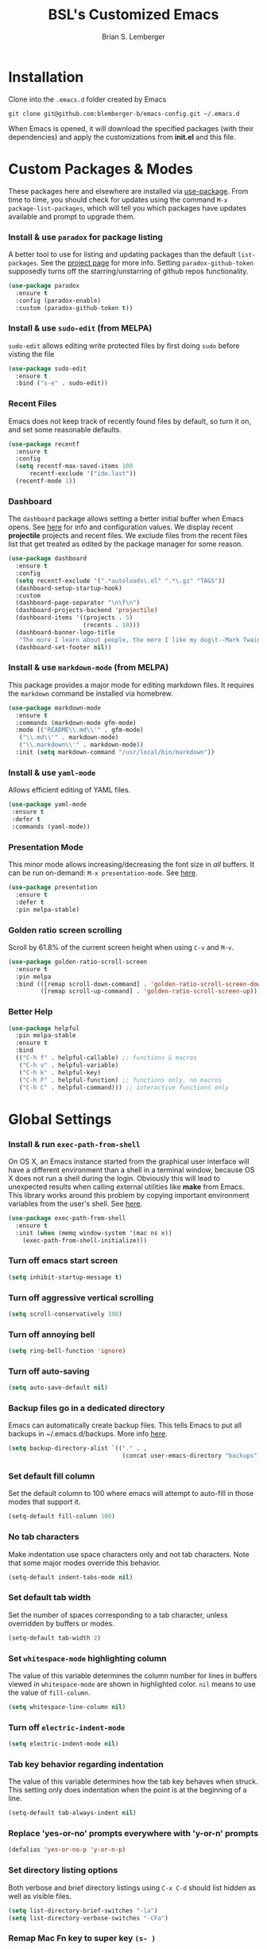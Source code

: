 #+TITLE: BSL's Customized Emacs
#+AUTHOR: Brian S. Lemberger
#+OPTIONS: toc:1
#+OPTIONS: num:nil

* Installation
Clone into the =.emacs.d= folder created by Emacs
#+BEGIN_SRC 
git clone git@github.com:blemberger-b/emacs-config.git ~/.emacs.d
#+END_SRC
When Emacs is opened, it will download the specified packages (with their dependencies) and
apply the customizations from *init.el* and this file.
* Custom Packages & Modes
These packages here and elsewhere are installed via [[https://github.com/jwiegley/use-package][use-package]]. From time to time, you should check
for updates using the command =M-x package-list-packages=, which will tell you which packages have
updates available and prompt to upgrade them.
*** Install & use =paradox= for package listing
   A better tool to use for listing and updating packages than the default =list-packages=. See the
   [[https://github.com/Malabarba/paradox][project page]] for more info. Setting =paradox-github-token= supposedly turns off the
   starring/unstarring of github repos functionality.
   #+begin_src emacs-lisp
     (use-package paradox
       :ensure t
       :config (paradox-enable)
       :custom (paradox-github-token t))
   #+end_src
*** Install & use =sudo-edit= (from MELPA)
=sudo-edit= allows editing write protected files by first doing =sudo= before visting the file
#+BEGIN_SRC emacs-lisp
  (use-package sudo-edit
    :ensure t
    :bind ("s-e" . sudo-edit))
#+END_SRC
*** Recent Files
   Emacs does not keep track of recently found files by default, so turn it on, and set some
   reasonable defaults.
   #+begin_src emacs-lisp
    (use-package recentf
      :ensure t
      :config
      (setq recentf-max-saved-items 100
          recentf-exclude '("ido.last"))
      (recentf-mode 1))
   #+end_src
*** Dashboard
The =dashboard= package allows setting a better initial buffer when Emacs opens. See [[https://github.com/emacs-dashboard/emacs-dashboard][here]] for info
and configuration values. We display recent *projectile* projects and recent files. We exclude files
from the recent files list that get treated as edited by the package manager for some reason.
#+BEGIN_SRC emacs-lisp
  (use-package dashboard
    :ensure t
    :config
    (setq recentf-exclude '(".*autoloads\.el" ".*\.gz" "TAGS"))
    (dashboard-setup-startup-hook)
    :custom
    (dashboard-page-separator "\n\f\n")
    (dashboard-projects-backend 'projectile)
    (dashboard-items '((projects . 5)
                       (recents . 10)))
    (dashboard-banner-logo-title
     "The more I learn about people, the more I like my dog\t--Mark Twain")
    (dashboard-set-footer nil))
#+END_SRC
*** Install & use =markdown-mode= (from MELPA)
This package provides a major mode for editing markdown files. It requires the =markdown= command be
installed via homebrew.
#+BEGIN_SRC emacs-lisp
  (use-package markdown-mode
    :ensure t
    :commands (markdown-mode gfm-mode)
    :mode (("README\\.md\\'" . gfm-mode)
     ("\\.md\\'" . markdown-mode)
     ("\\.markdown\\'" . markdown-mode))
    :init (setq markdown-command "/usr/local/bin/markdown"))
#+END_SRC
*** Install & use =yaml-mode=
Allows efficient editing of YAML files.
#+begin_src emacs-lisp
  (use-package yaml-mode
   :ensure t
   :defer t
   :commands (yaml-mode))
#+end_src
*** Presentation Mode
This minor mode allows increasing/decreasing the font size in /all/ buffers. It can be run
on-demand: =M-x presentation-mode=. See [[https://github.com/zonuexe/emacs-presentation-mode][here]].
#+BEGIN_SRC emacs-lisp
  (use-package presentation
    :ensure t
    :defer t
    :pin melpa-stable)
#+END_SRC
*** Golden ratio screen scrolling
Scroll by 61.8% of the current screen height when using =C-v= and =M-v=.
#+begin_src emacs-lisp
  (use-package golden-ratio-scroll-screen
    :ensure t
    :pin melpa
    :bind (([remap scroll-down-command] . 'golden-ratio-scroll-screen-down)
           ([remap scroll-up-command] . 'golden-ratio-scroll-screen-up)))
#+end_src
*** Better Help
    #+begin_src emacs-lisp
      (use-package helpful
        :pin melpa-stable
        :ensure t
        :bind
        (("C-h f" . helpful-callable) ;; functions & macros
         ("C-h v" . helpful-variable)
         ("C-h k" . helpful-key)
         ("C-h F" . helpful-function) ;; functions only, no macros
         ("C-h C" . helpful-command))) ;; interactive functions only
    #+end_src
* Global Settings
*** Install & run =exec-path-from-shell=
On OS X, an Emacs instance started from the graphical user interface will have a different
environment than a shell in a terminal window, because OS X does not run a shell during the login.
Obviously this will lead to unexpected results when calling external utilities like *make* from
Emacs. This library works around this problem by copying important environment variables from the
user's shell. See [[https://github.com/purcell/exec-path-from-shell][here]].
#+BEGIN_SRC emacs-lisp
  (use-package exec-path-from-shell
    :ensure t
    :init (when (memq window-system '(mac ns x))
      (exec-path-from-shell-initialize)))
#+END_SRC

*** Turn off emacs start screen
#+BEGIN_SRC emacs-lisp
  (setq inhibit-startup-message t)
#+END_SRC

*** Turn off aggressive vertical scrolling
#+BEGIN_SRC  emacs-lisp
  (setq scroll-conservatively 100)
#+END_SRC

*** Turn off annoying bell
#+BEGIN_SRC emacs-lisp
  (setq ring-bell-function 'ignore)
#+END_SRC

*** Turn off auto-saving
#+BEGIN_SRC emacs-lisp
  (setq auto-save-default nil)
#+END_SRC

*** Backup files go in a dedicated directory
Emacs can automatically create backup files. This tells Emacs to put all backups in
~/.emacs.d/backups. More info [[http://www.gnu.org/software/emacs/manual/html_node/elisp/Backup-Files.html][here]].
#+begin_src emacs-lisp
  (setq backup-directory-alist `(("." . ,
                                  (concat user-emacs-directory "backups"))))
#+end_src

*** Set default fill column
Set the default column to 100 where emacs will attempt to auto-fill in those modes that support it.
#+BEGIN_SRC emacs-lisp
  (setq-default fill-column 100)
#+END_SRC

*** No tab characters
Make indentation use space characters only and not tab characters. Note that some major modes
override this behavior.
#+begin_src emacs-lisp
  (setq-default indent-tabs-mode nil)
#+end_src

*** Set default tab width
Set the number of spaces corresponding to a tab character, unless overridden by buffers or modes.
#+begin_src emacs-lisp
  (setq-default tab-width 2)
#+end_src

*** Set =whitespace-mode= highlighting column
The value of this variable determines the column number for lines in buffers viewed in
=whitespace-mode= are shown in highlighted color. =nil= means to use the value of =fill-column=.
 #+begin_src emacs-lisp
   (setq whitespace-line-column nil)
 #+end_src
*** Turn off =electric-indent-mode=
 #+begin_src emacs-lisp
   (setq electric-indent-mode nil)
 #+end_src
*** Tab key behavior regarding indentation
The value of this variable determines how the tab key behaves when struck. This setting only does
indentation when the point is at the beginning of a line.
#+begin_src emacs-lisp
  (setq-default tab-always-indent nil)
#+end_src
*** Replace 'yes-or-no' prompts everywhere with 'y-or-n' prompts
#+BEGIN_SRC emacs-lisp
  (defalias 'yes-or-no-p 'y-or-n-p)
#+END_SRC
*** Set directory listing options
Both verbose and brief directory listings using =C-x C-d= should list hidden as well as visible
files.
#+begin_src emacs-lisp
  (setq list-directory-brief-switches "-la")
  (setq list-directory-verbose-switches "-CFa")
#+end_src
*** Remap Mac Fn key to super key =(s- )=
Doesn't work in tty mode, must use =C-x @ s= and then the key.
#+BEGIN_SRC emacs-lisp
  (setq mac-function-modifier 'super)
#+END_SRC
*** Fix some stupid failed binding to =backtab= key in Mac OS console mode
See [[https://stackoverflow.com/questions/3518846/shift-tab-produces-cryptic-error-in-emacs][this explanation]].
#+BEGIN_SRC emacs-lisp
  (add-hook 'term-setup-hook
      (lambda () (define-key input-decode-map "\e[Z" [backtab])))
#+END_SRC
*** iterm2 Mac OS console mode fixes
Emacs generally has problems with the Control-Meta-Shift combination key bindings in console
mode. This is due to terminal emulators on all systems, not just Mac OS, not able to process the
escape sequences and pass them through to emacs. Some of these problems can be fixed by modifying
the terminal emulator program to send the expected escape sequences for the desired key-presses that
emacs is expecting. A writeup for how to fix some of these key bindings in Mac OS iterm2 is discussed
[[https://emacs.stackexchange.com/a/45624][here]]. The decimal ASCII codes to be used for whatever bindings
are desired can be looked up in any standard ASCII table.

For example, to map =C-,= in *iterm2* so that it works when emacs is run in console mode, I
configured my iterm2 profile to map =^,= to the escape sequence =[44;5u= since comma is ASCII code 44.
*** Disable 'cl is deprecated warning'
Stupid warning is shown because =cl= is a transitive dependency from other packages. Nothing we can
do until those packages migrate to something other than cl, so we'll just suppress the warning. See [[https://github.com/kiwanami/emacs-epc/issues/35][this]].
#+begin_src emacs-lisp
  (setq byte-compile-warnings '(cl-functions))
#+end_src
*** Save clipboard strings into kill ring before replacing them
   When one selects something in another program to paste it into Emacs, but kills something in
   Emacs before actually pasting it, this selection is gone unless this variable is non-nil.
   #+begin_src emacs-lisp
    (setq save-interprogram-paste-before-kill t)
   #+end_src
*** Save place in opened files
   When you visit a file, point goes to the last place where it was when you previously visited the
   same file. See [[https://www.emacswiki.org/emacs/SavePlace][here]].
   #+begin_src emacs-lisp
    (save-place-mode 1)
   #+end_src
*** Hippie expand
   [[https://www.emacswiki.org/emacs/HippieExpand][hippie-expand]] is a useful built-in function that does abbreviation or word expansion in a
   buffer. Activate it by invoking =M-/= (this overrides the keybinding for =dabbrev-expand=).
   #+begin_src emacs-lisp
    (global-set-key (kbd "M-/") 'hippie-expand)
   #+end_src
   Also set some locations for =hippie-expand= to look for completions that are particularly
   useful for editing lisp files:
   #+begin_src emacs-lisp
    (setq hippie-expand-try-functions-list
        '(try-expand-dabbrev
          try-expand-dabbrev-all-buffers
          try-expand-dabbrev-from-kill
          try-complete-lisp-symbol-partially
          try-complete-lisp-symbol))
   #+end_src
*** Regular Expression Builder
    =re-builder= is a built-in emacs major mode for interactively building Regular Expressions. Set
    the regexp syntax support to the better *string* syntax setting that prevents the need for
    escaping so many backslashes.
    #+begin_src emacs-lisp
      (require 're-builder)
      (setq reb-re-syntax 'string)
    #+end_src
*** Toggle whitespace-mode
    =whitespace-mode= is useful for showing whitespace characters on the screen. Togging it on or
    off using =C-c w=.
#+begin_src emacs-lisp
  (global-set-key (kbd "C-c w") 'whitespace-mode)
#+end_src
* UI Customizations
*** Set geometry of all emacs frames on Mac
Top-left corner of initial frame will be 50 pixels down from the top margin and 250 pixels right from the left margin. It also makes the window size 45 x 112 characters.
#+BEGIN_SRC emacs-lisp
  (setq default-frame-alist '((top . 0) (left . 250) (width . 108) (height . 50)))
#+END_SRC
*** Turn off graphical tool-bar
#+BEGIN_SRC emacs-lisp
  (tool-bar-mode -1)
#+END_SRC

*** Turn off native OS scroll bars on window frames
#+BEGIN_SRC emacs-lisp
  (when (fboundp 'scroll-bar-mode)
   (scroll-bar-mode -1))
#+END_SRC

*** Turn off top menu bar
#+BEGIN_SRC emacs-lisp
  (menu-bar-mode -1)
#+END_SRC

*** Cursor blink
Set the cursor to always blink. This setting has no effect in TTY mode (the cursor is controlled
only by the terminal settings).
#+BEGIN_SRC emacs-lisp
  (setq blink-cursor-blinks 0)
#+END_SRC

*** Full path in title bar
   #+begin_src emacs-lisp
    (setq frame-title-format "%b (%f)")
   #+end_src
*** Turn on line numbering in all buffers that support it
#+BEGIN_SRC emacs-lisp
  (global-display-line-numbers-mode)
#+END_SRC
*** Beacon mode
Install and enable =beacon-mode= for better indicator when changing windows. See [[https://github.com/Malabarba/beacon][here]].
#+begin_src emacs-lisp
  (use-package beacon
    :ensure t
    :pin melpa-stable
    :init (beacon-mode 1)
    :diminish beacon-mode
    :custom
    (beacon-blink-when-window-scrolls nil))
#+end_src
*** Prettify Control L
    Emacs by default displays the form-feed (=C-l=) character as a literal "^L" character
    sequence. Since this is ugly, this package changes it to a horizonal line. The package used here
    is [[https://github.com/purcell/page-break-lines][page-break-lines]] because it works well with =dashboard-mode=. For some reason, it's not
    enabled globally for text modes, so we enable it.
    #+begin_src emacs-lisp
      (use-package page-break-lines
        :pin melpa-stable
        :ensure t
        :config (add-to-list 'page-break-lines-modes 'text-mode)
                (global-page-break-lines-mode)
        :diminish page-break-lines-mode)
    #+end_src
* Minibuffer
*** Install & use =smex= (from MELPA)
This package provides command completion using =ido= in the minibuffer after typing =M-x=.
#+BEGIN_SRC emacs-lisp
  (use-package smex
       :ensure t
       :init (smex-initialize)
       :bind
       ("M-x" . smex))
#+END_SRC
*** Add =which-key= package
This package provides a pop-up menu of command key completions when keys are pressed interactively
in the minibuffer. We also suppress it from showing up in the modeline. See [[https://github.com/justbur/emacs-which-key][here]].
#+BEGIN_SRC emacs-lisp
  (use-package which-key
    :ensure t
    :init (which-key-mode)
    :diminish which-key-mode)
#+END_SRC
* Mode Line
*** Turn on column mode display of (line,col) in mode line
#+BEGIN_SRC emacs-lisp
  (column-number-mode 1)
#+END_SRC
*** Spaceline
=spaceline= is a better mode line from the [[https://www.spacemacs.org/][spacemacs distribution]]. Use the spacemacs theme, but turn
off the file line-endings info segment in the mode line, which I don't find very useful.
#+BEGIN_SRC emacs-lisp
  (use-package spaceline
    :pin melpa-stable
    :ensure t
    :config
    (require 'spaceline-config)
    (spaceline-spacemacs-theme)
    (spaceline-toggle-buffer-encoding-abbrev-off))
#+END_SRC
*** Diminish minor modes from the modeline
    [[https://github.com/myrjola/diminish.el][diminish]] allows us to list the mode names that we don't want displayed in the modeline. We do
    that here by using the =:diminish= keyword in =use-package= declarations that we want to
    suppress, or by specifing them in the =config:= section.
#+BEGIN_SRC emacs-lisp
  (use-package diminish
    :pin melpa-stable
    :ensure t
    :config (diminish 'eldoc-mode))
#+END_SRC

* Kill Ring
*** Turn on helpful kill ring pop-up menu and bind it to =M-y=
#+BEGIN_SRC emacs-lisp
  (use-package popup-kill-ring
    :ensure t
    :bind ("M-y" . popup-kill-ring))
#+END_SRC
* Terminal
*** Make bash the default shell for ansi-term
    =bash= command will be located based on the =PATH= in the user's environment.
#+BEGIN_SRC emacs-lisp
  (defvar my-term-shell "bash")
  (defadvice ansi-term (before force-bash)
    (interactive (list my-term-shell)))
  (ad-activate 'ansi-term)
#+END_SRC
*** Bind ansi-term command
    to =s-t=
Doesn't work in tty mode, must use =C-x @ s t=.
#+BEGIN_SRC emacs-lisp
  (global-set-key (kbd "s-t") 'ansi-term)
#+END_SRC
*** Turn off line numbers for shell terminals
    #+begin_src emacs-lisp
      (add-hook 'term-mode-hook (lambda () (display-line-numbers-mode 0)))
    #+end_src
* Org Mode
See [[https://orgmode.org/index.html][org-mode]].
*** Disable =org-mode= keybindings
These keybindings interfere with some I define below when emacs is in =org-mode=, so disable them
because I don't use the org-mode functions they are tied to much.
 #+begin_src emacs-lisp
   (eval-after-load 'org
     (progn
       (define-key org-mode-map (kbd "<C-S-right>") nil)
       (define-key org-mode-map (kbd "<C-S-left>") nil)
       (define-key org-mode-map (kbd "<C-S-up>") nil)
       (define-key org-mode-map (kbd "<C-S-down>") nil)))
 #+end_src
*** Edit src snippets in same window
#+BEGIN_SRC emacs-lisp
  (setq org-src-window-setup 'current-window)
#+END_SRC
*** Htmlize
Install =htmlize= package to allow exporting =org-mode= files in html format
#+BEGIN_SRC emacs-lisp
  (use-package htmlize
    :ensure t
    :defer t
    :pin melpa-stable)
#+END_SRC
*** Source snippet for emacs-lisp
In =org-mode=, the key combination =C-c C-, el= will insert an *emacs-lisp* block.
#+BEGIN_SRC emacs-lisp
  (add-to-list 'org-structure-template-alist
              '( "el" . "src emacs-lisp"))
#+END_SRC
*** Presentations
[[https://github.com/takaxp/org-tree-slide][=org-tree-slide=]] mode can be used to create an interactive slide show in =org-mode=. To start a
presentation, do =M-x org-tree-slide-mode=.
#+begin_src emacs-lisp
  (use-package org-tree-slide
    :ensure t
    :defer t
    :pin melpa-stable
    :custom
    (org-tree-slide-in-effect t)
    (org-tree-slide-activate-message "presentation started")
    (org-tree-slide-deactivate-message "presentation ended")
    (org-tree-slide-header t)
    (org-tree-slide-breadcrumbs " // ")
    (org-image-actual-width nil)
    (org-tree-slide-simple-profile))
#+end_src
* Ido Mode
[[https://www.gnu.org/software/emacs/manual/html_mono/ido.html][ido-mode]] is a built-in minor mode that lets you "interactively do" things & makes the minibuffer
and most completion buffer features work better. It replaces many default emacs keybindings with new
ido-enabled functions that do similar things.
*** Enable =ido-mode=
#+BEGIN_SRC emacs-lisp
  (ido-mode t)
#+END_SRC
*** Set some default preferences
#+BEGIN_SRC emacs-lisp
  (ido-everywhere t)
  (setq ido-use-faces t)
  (setq ido-create-new-buffer 'always)
  (setq ido-use-filename-at-point nil)
#+END_SRC
*** Install & use =ido-vertical-mode=
This package makes the IDO mode completions in the minibuffer vertical rather than the default horizontal.
#+BEGIN_SRC emacs-lisp
  (use-package ido-vertical-mode
    :ensure t
    :init (setq ido-vertical-define-keys 'C-n-and-C-p-only)
    (ido-vertical-mode 1))
#+END_SRC
* Dired
For directory editing & file system operations within emacs.
*** Enable =dired-x=
Extensions for =dired-mode= that are pre-installed, but not enabled by default, so enable them. For
example, to open all marked files in a dired buffer, type *F* (shift-f).
#+BEGIN_SRC emacs-lisp
  (add-hook 'dired-load-hook (lambda () (load "dired-x")))
#+END_SRC
Force isearch operations in dired buffers to only search in filenames.
#+begin_src emacs-lisp
  (setq dired-isearch-filenames t)
#+end_src
* Config edit/reload
*** Edit this config file
Define a custom function to do this.
#+BEGIN_SRC emacs-lisp
  (defun config-visit ()
    (interactive)
    (find-file "~/.emacs.d/config.org"))
#+END_SRC
Bind it to a key:
#+BEGIN_SRC emacs-lisp
  (global-set-key (kbd "C-c e") 'config-visit)
#+END_SRC
*** Reload configs on demand
Define a custom function to do this.
#+BEGIN_SRC emacs-lisp
    (defun config-reload ()
      (interactive)
      (org-babel-load-file (expand-file-name "~/.emacs.d/config.org")))
#+END_SRC
Bind it to a key:
#+BEGIN_SRC emacs-lisp
  (global-set-key (kbd "C-c r") 'config-reload)
#+END_SRC
* Moving Point
*** Move the point to where I really mean to (MWIM)
This package overrides the default beginning/end of line motion actions to more convenient
motion actions for programming modes. It's always on, so hopefully it doesn't interfere with
non-programming modes too much.
#+BEGIN_SRC emacs-lisp
  (use-package mwim
    :ensure t
    :pin melpa-stable
    :bind (("C-a" . mwim-beginning)
     ("C-e" . mwim-end)))
#+END_SRC

*** Go To Last Change
Use the =C-x C-/= key combination to return to the last edit location in the active buffer.
#+BEGIN_SRC emacs-lisp
  (use-package goto-last-change
    :ensure t
    :pin melpa-stable
    :bind ("C-x C-/" . goto-last-change))
#+END_SRC

* Line Manipulation
*** Copy whole line
Copy the line containing the point to the kill ring.
#+BEGIN_SRC emacs-lisp
  (defun copy-whole-line ()
    (interactive)
    (save-excursion
      (kill-new
       (buffer-substring
  (point-at-bol)
  (point-at-eol)))))
#+END_SRC
Bind it to a key:
#+BEGIN_SRC emacs-lisp
  (global-set-key (kbd "C-c l") 'copy-whole-line)
#+END_SRC

* Buffers
*** Bind =ibuffer= to the normal buffer list key
ibuffer is a /better/ interactive buffer list that allows deleting buffers and switching buffers in the same window.
#+BEGIN_SRC emacs-lisp
  (global-set-key (kbd "C-x C-b") 'ibuffer)
#+END_SRC
*** Buffer Move
Package =buffer-move= allows re-arranging buffers within multiple windows in a frame. The
keybindings below conflict with =org-mode=, but they are too damn convenient, so just use
them when not in =org-mode=. "<C-S->" here means Ctrl+Shift+whatever.
#+BEGIN_SRC emacs-lisp
  (use-package buffer-move
    :ensure t
    :pin melpa-stable
    :bind (("<C-S-up>" . buf-move-up)
     ("<C-S-down>" . buf-move-down)
     ("<C-S-right>" . buf-move-right)
     ("<C-S-left>" . buf-move-left)))
#+END_SRC
*** Always kill the current buffer
Override default emacs and =ido-mode= functionality to prompt for the buffer to kill, and just go
ahead and kill the current one. It will still prompt for confirmation if the buffer is unsaved.
#+BEGIN_SRC emacs-lisp
  (defun kill-current-buffer ()
    (interactive)
    (kill-buffer (current-buffer)))
#+END_SRC
Bind it to the default =kill-buffer= keybinding =C-x k=.
#+BEGIN_SRC emacs-lisp
  (global-set-key (kbd "C-x k") 'kill-current-buffer)
#+END_SRC

*** Kill all buffers
This command will kill all killable buffers. If any buffers have unsaved changes, you'll be prompted
to confirm.
#+BEGIN_SRC emacs-lisp
  (defun kill-all-buffers ()
    (interactive)
    (mapc 'kill-buffer (buffer-list)))
#+END_SRC
Bind it to some difficult key combination to press by accident: =C-M-s-k=
#+BEGIN_SRC emacs-lisp
  (global-set-key (kbd "C-M-s-k") 'kill-all-buffers)
#+END_SRC
* Windows
*** Split window horizontally & put point in new window
#+BEGIN_SRC emacs-lisp
  (defun split-and-follow-horizontally ()
    (interactive)
    (split-window-below)
    (balance-windows)
    (other-window 1))
#+END_SRC
Bind to the default split horizontally key =C-x 2=.
#+BEGIN_SRC emacs-lisp
  (global-set-key (kbd "C-x 2") 'split-and-follow-horizontally)
#+END_SRC
*** Split window vertically & put point in new window
#+BEGIN_SRC emacs-lisp
  (defun split-and-follow-vertically ()
    (interactive)
    (split-window-right)
    (balance-windows)
    (other-window 1))
#+END_SRC
Bind to the default split vertically key =C-x 3=.
#+BEGIN_SRC emacs-lisp
  (global-set-key (kbd "C-x 3") 'split-and-follow-vertically)
#+END_SRC
*** Halve other window height
    Tip from [[https://stackoverflow.com/questions/4987760/how-to-change-size-of-split-screen-emacs-windows][here]].
#+BEGIN_SRC emacs-lisp
  (defun halve-other-window-height ()
    "Expand current window to use half of the other window's lines."
    (interactive)
    (enlarge-window (/ (window-height (next-window)) 2)))
#+END_SRC
Bind it to a key.
#+BEGIN_SRC emacs-lisp
  (global-set-key (kbd "C-c v") 'halve-other-window-height)
#+END_SRC
*** Bind more convenient keys to resize windows
*Note:* These override the default bindings for scroll window up/down, etc., but I don't care
because I use =C-v=, =M-v= for that. The arrow keys on Mac keyboards are given in comments next to
each definition below.
#+BEGIN_SRC emacs-lisp
  (global-set-key (kbd "<next>") 'shrink-window) ; Fn-down-arrow
  (global-set-key (kbd "<prior>") 'enlarge-window) ; Fn-up-arrow
  (global-set-key (kbd "<home>") 'shrink-window-horizontally) ; Fn-left-arrow
  (global-set-key (kbd "<end>") 'enlarge-window-horizontally)  ; Fn-rigt-arrow
#+END_SRC
*** Buffer Move
=buffer-move= is a package that allows buffers to be rotated and moved when multiple windows are
open. Require it here and set some keybindings.
#+begin_src emacs-lisp
  (use-package buffer-move
    :ensure t
    :pin melpa-stable
    :bind (("<C-S-up>" . buf-move-up)
             ("<C-S-down>" . buf-move-down)
             ("<C-S-left>" . buf-move-left)
             ("<C-S-right>" . buf-move-right)))
#+end_src
* Frames
The functions in this section where excerpted from the [[https://www.emacswiki.org/emacs/frame-cmds.el][frame-cmds]] Emacs Wiki library.
*Note:* These keybindings use /<super>+<shift>/ key combinations.
*** Enlarge Frame Vertically
Makes the current frame vertically bigger incrementally.
#+begin_src emacs-lisp
  (defun enlarge-frame (&optional increment frame)
    "Increase the height of FRAME (default: selected-frame) by INCREMENT.
  INCREMENT is in lines (characters).
  Interactively, it is given by the prefix argument."
    (interactive "p")
    (set-frame-height frame (+ (frame-height frame) increment)))

  (global-set-key (kbd "s-?") 'enlarge-frame)
#+end_src
*** Enlarge Frame Horizontally
Makes the current frame horizontally bigger incrementally.
#+begin_src emacs-lisp
  (defun enlarge-frame-horizontally (&optional increment frame)
    "Increase the width of FRAME (default: selected-frame) by INCREMENT.
  INCREMENT is in columns (characters).
  Interactively, it is given by the prefix argument."
    (interactive "p")
    (set-frame-width frame (+ (frame-width frame) increment)))

  (global-set-key (kbd "s->") 'enlarge-frame-horizontally)
#+end_src
*** Shrink Frame Vertically
Makes the current frame vertically smaller incrementally.
#+begin_src emacs-lisp
  (defun shrink-frame (&optional increment frame)
    "Decrease the height of FRAME (default: selected-frame) by INCREMENT.
  INCREMENT is in lines (characters).
  Interactively, it is given by the prefix argument."
    (interactive "p")
    (set-frame-height frame (- (frame-height frame) increment)))
  ;;; Bind to <super> + <shift> + M
  (global-set-key (kbd "s-M") 'shrink-frame)
#+end_src
*** Shrink Frame Horizontally
Makes the current frame horizontally smaller incrementally.
#+begin_src emacs-lisp
  (defun shrink-frame-horizontally (&optional increment frame)
    "Decrease the width of FRAME (default: selected-frame) by INCREMENT.
  INCREMENT is in columns (characters).
  Interactively, it is given by the prefix argument."
    (interactive "p")
    (set-frame-width frame (- (frame-width frame) increment)))

  (global-set-key (kbd "s-<") 'shrink-frame-horizontally)
#+end_src
*** Double Frame Width
Makes the current frame twice as wide. I wrote this.
#+begin_src emacs-lisp
  (defun double-frame-width (&optional frame)
    "Double the width of FRAME (default: selected-frame)."
    (interactive)
    (set-frame-width frame (* (frame-width frame) 2)))

   (global-set-key (kbd "s-}") 'double-frame-width)
#+end_src
*** Halve Frame Width
Makes the current frame half as wide. I wrote this.
#+begin_src emacs-lisp
  (defun halve-frame-width (&optional frame)
    "Halve the width of FRAME (default: selected-frame)."
    (interactive)
    (set-frame-width frame (/ (frame-width frame) 2)))

  (global-set-key (kbd "s-{") 'halve-frame-width)
#+end_src
* Text Mode
*** =text-mode=
In text mode, you generally want to auto-wrap or "auto-fill" lines of text, so this makes that
happen but only in =text-mode= and its derivatives. We also enable =flyspell-mode= minor mode in all
text modes to get spellchecking functionality, and we bind =M-s= to the go to character function in
the =avy= package (because we don't want to use =avy= in non-text modes).

#+BEGIN_SRC emacs-lisp
  (add-hook 'text-mode-hook (lambda () (turn-on-auto-fill)
            (flyspell-mode)
            (local-set-key (kbd "M-s") 'avy-goto-char)))
#+END_SRC
**** Note: This requires that the =ispell= program be installed in the path of the local system.
* XML Mode
*** Turn off flyspell
=nxml-mode= is the modern major mode for editing xml structured documents. It inherits from
=text-mode=, so turning off =flyspell-mode= in order to get completion at point functionality.
#+begin_src emacs-lisp
  (add-hook 'nxml-mode-hook (lambda () (flyspell-mode 0)))
#+end_src
*** Prettify
This creates a keyboard macro that "prettifies" (i.e. re-indents and refomats) XML documents. To run
it, enter =M-x xml-prettify=.
*Note:* This command requires that the *xmllint* command is installed and available in the local
PATH. It comes pre-installed as part of *libxml* on most Mac OS systems.
#+begin_src emacs-lisp
  (defun xml-prettify ()
    (interactive)
    (shell-command-on-region
      (buffer-end 0)
      (buffer-end 1)
      "xmllint --format -"
      t
      t)
    )
#+end_src
* LaTeX
=LaTeX= mode comes built-in to emacs as a major mode that is automatically active for files ending
with =.tex= and that have =LaTeX= specific header information in them.

The =latex= command to create a =.dvi= file can be invoked on a buffer with the *tex-buffer* =C-c C-b=
command. The subsequent =.dvi= file can be converted to =.pdf= by using the *tex-view* =C-c C-v=
command. Here we configure *tex-view* to convert to PDF format.
#+begin_src emacs-lisp
  (setq tex-dvi-view-command "pdflatex")
  (setq tex-print-file-extension ".pdf")
#+end_src

* Programming Modes
*** =prog-mode= hook
The parent major mode for all programming language modes is =prog-mode=. Here we add the
=subword-mode= minor mode to this mode, which will allow navigation by word commands to respect
camel-case words. In other words, camel-case boundaries of identifiers will form "word" boundaries
in all programming language files with this setting enabled. Also, turn on spell-checking in
comments and literal strings using =flyspell-prog-mode= (This requires that the =ispell= program be
installed in the path of the local system).

#+BEGIN_SRC emacs-lisp
  (add-hook 'prog-mode-hook (lambda ()
            (subword-mode 1)
            (diminish 'subword-mode)
            (flyspell-prog-mode)
            (diminish 'flyspell-mode)))
#+END_SRC

*** Auto-complete
For auto-complete in programming modes, we'll use the [[https://company-mode.github.io/][company package]].
#+BEGIN_SRC emacs-lisp
  (use-package company
    :ensure t
    :pin gnu
    :hook (('prog-mode . company-mode)
     ('cider-repl-mode . company-mode)))
#+END_SRC

*** Turn on parenthesis matching mode
#+BEGIN_SRC emacs-lisp
  (show-paren-mode 1)
#+END_SRC
*** Paredit
This minor mode makes dealing with parenthesis and lisp expressions much easier. Here, we enable it
for some lisp major modes only. Also remap the s-expression /slurp/
and /barf/ commands to keybindings that work in both GUI and TTY.
#+BEGIN_SRC emacs-lisp
  (use-package paredit
    :ensure t
    :pin melpa-stable
    :hook ((clojure-mode
            emacs-lisp-mode
            scheme-mode
            cider-repl-mode) . enable-paredit-mode)
    :bind (("C-c )" . paredit-forward-slurp-sexp)
           ("C-c (" . paredit-backward-slurp-sexp)
           ("C-c M-)" . paredit-forward-barf-sexp)
           ("C-c M-(" . paredit-backward-barf-sexp)))
#+END_SRC

*** Colorful matching delimiters
This package changes the color of corresponding pairs of parenthesis and brackets. Here, we enable
it only in prog-mode and its descendants, and in =cider-repl-mode=.
#+BEGIN_SRC emacs-lisp
  (use-package rainbow-delimiters
    :ensure t
    :pin melpa-stable
    :hook (('prog-mode . rainbow-delimiters-mode-enable)
     ('cider-repl-mode . rainbow-delimiters-mode-enable))
    )
#+END_SRC

* Clojure
In addition to the above settings, the following settings apply only to editing clojure files and buffers.
*** Set indent mode for clojure buffers
Set the variable =clojure-indent-style= to the value =always-indent=. See [[https://github.com/clojure-emacs/clojure-mode#indentation-options][here]] for more info.
#+BEGIN_SRC emacs-lisp
  (setq clojure-indent-style 'always-indent)
#+END_SRC
*** =clojure-mode= customizations
- =comment-column= set to 0 to not force adding extra space after inline *;*
#+BEGIN_SRC emacs-lisp
  (add-hook 'clojure-mode-hook (lambda () (setq-local comment-column 0)))
#+END_SRC

*** Install & use =cider= (from MELPA)
[[https://github.com/clojure-emacs/cider][cider]] is the /clojure integrated development environment/. We're only going to use the melpa stable version.
Initialize some settings, and bind the command to clear the REPL screen to =C-c C-l= key. Also set
the following defaults:
- =cider-repl-display-help-banner= suppress the verbose help banner when opened
- =cider-eldoc-display-context-dependent-info= try to auto-complete function calls with in-scope
  parameters
- =cider-allow-jack-in-without-project= Suppress warning that the REPL gives when you're current
  buffer is not part of a leiningen project.
- =nrepl-log-messages= Log all request/response messages between cider and the =nrepl= server to a
  special buffer for debugging purposes
- =cider-use-overlays= controls whether evaluated results are shown in the original
  buffer. Here, we disable in TTY mode, because the fonts & colors are messy. Results will be on the
  status line.
- =cider-prompt-for-symbol= Here, we set this variable to only prompt for the symbol if the lookup
  for the symbol at point fails.
- =cider-repl-pop-to-buffer-on-connect= Display the REPL buffer on connect, but don't move focus to
  it.
- =cider-repl-wrap-history= Wrap when navigating history.
#+BEGIN_SRC emacs-lisp
  (use-package cider
    :ensure t
    :pin melpa-stable
    :init (setq cider-repl-display-help-banner nil)
    (setq cider-eldoc-display-context-dependent-info t)
    (setq cider-allow-jack-in-without-project t)
    (setq nrepl-log-messages t)
    (setq cider-repl-result-prefix "=> ")
    (unless window-system (setq cider-use-overlays nil))
    (setq cider-prompt-for-symbol nil)
    (setq cider-repl-pop-to-buffer-on-connect 'display-only)
    (setq cider-repl-wrap-history t)
    :bind ("C-c C-l" . cider-repl-clear-buffer))
#+END_SRC

*** =cider-repl-mode=
Major mode for the Cider REPL. Enable subword mode in it, but diminish it.
#+BEGIN_SRC emacs-lisp
  (add-hook 'cider-repl-mode-hook (lambda ()
            (subword-mode 1)
            (diminish 'subword-mode)))
#+END_SRC
* Scheme
*** Install & use =xscheme=
=xscheme= is a small, simple library that is recommended for interacting with the equally small and
simple *MIT scheme* implementation of the scheme language. Use of this library requires separate installation
of the MIT scheme interpreter binary, and the presence of that library in the PATH. It can be
installed on Mac OS with =brew install mit-scheme=.
#+begin_src emacs-lisp
  (require 'xscheme)
#+end_src
Define a function to start a scheme process in the current buffer. Run it with =M-x xscheme=.
#+begin_src emacs-lisp
  (defun scheme-repl ()
    "Starts a scheme process in new window next to the current window."
    (interactive)
    (let ((new-buff-name "*scheme*"))
      (switch-to-buffer-other-window new-buff-name)
      (xscheme-start "scheme -emacs"
                 new-buff-name
                 (get-buffer-create new-buff-name)))
    (reposition-window))
#+end_src
* Docker
*** Install & use =dockerfile-mode=
=dockerfile-mode= is a major mode helpful for editing Dockerfiles.
#+begin_src emacs-lisp
  (use-package dockerfile-mode
   :ensure t
   :defer t
   :pin melpa-stable)
#+end_src
* Git
*** Install & use =magit=
   =magit= is a major mode that provides a porcelain layer of tools for the =git= SCM. Map =C-c g=
   to a magit command that shows the current log (commits) for the file in the current
   buffer. Diminish the emacs built-in =auto-revert-mode= which gets enabled for files in git projects.
#+begin_src emacs-lisp
  (use-package magit
   :ensure t
   :defer t
   :pin melpa-stable
   :diminish auto-revert-mode
   :bind ("C-c g" . magit-log-buffer-file))
#+end_src
* Projects
*** Install & use =projectile=
  [[https://docs.projectile.mx/projectile/index.html][projectile]] is a major mode that allows for managing sets of files & buffers that constitute some
  type of /project/, such as git, maven, leiningen, etc. It can auto-discover these types of
  projects, or you can define them yourself. The functionality of searching by symbol is
  accomplished by the third-party tool =ctags=. It is recommended to install the better version of
  this than the one that ships with Emacs, called /Universal ctags/, which is available via
  homebrew, etc.
  #+begin_src emacs-lisp
    (use-package projectile
      :ensure t
      :pin melpa-stable
      :init (projectile-mode 1)
      :custom (projectile-switch-project-action #'projectile-dired)
              (projectile-mode-line-prefix "")
      :bind (:map projectile-mode-map
                  ("s-p" . projectile-command-map)
                  ("C-c p" . projectile-command-map)))
  #+end_src

* Diff
  Use built-in =ediff= for viewing and editing file differences. Bind the function to diff two files
  which are prompted for to a useful custom key (=C-c d=).
  #+BEGIN_SRC emacs-lisp
    (global-set-key (kbd "C-c d") 'ediff-files)
  #+END_SRC
  Bind the function to diff to buffers to a custom key (=C-c b=).
  #+begin_src emacs-lisp
    (global-set-key (kbd "C-c b") 'ediff-buffers)
  #+end_src
  Put the "control panel" in the same frame as everything else.
  #+begin_src emacs-lisp
    (setq ediff-window-setup-function 'ediff-setup-windows-plain)
  #+end_src
  Make ediff horizontally split the buffers to compare
  #+begin_src emacs-lisp
    (setq ediff-split-window-function 'split-window-horizontally)
  #+end_src
